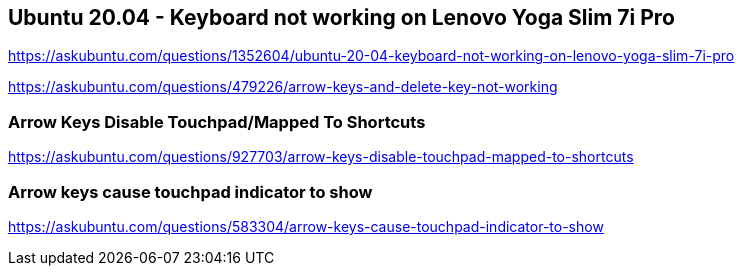 == Ubuntu 20.04 - Keyboard not working on Lenovo Yoga Slim 7i Pro

https://askubuntu.com/questions/1352604/ubuntu-20-04-keyboard-not-working-on-lenovo-yoga-slim-7i-pro

https://askubuntu.com/questions/479226/arrow-keys-and-delete-key-not-working

=== Arrow Keys Disable Touchpad/Mapped To Shortcuts

https://askubuntu.com/questions/927703/arrow-keys-disable-touchpad-mapped-to-shortcuts

=== Arrow keys cause touchpad indicator to show

https://askubuntu.com/questions/583304/arrow-keys-cause-touchpad-indicator-to-show
